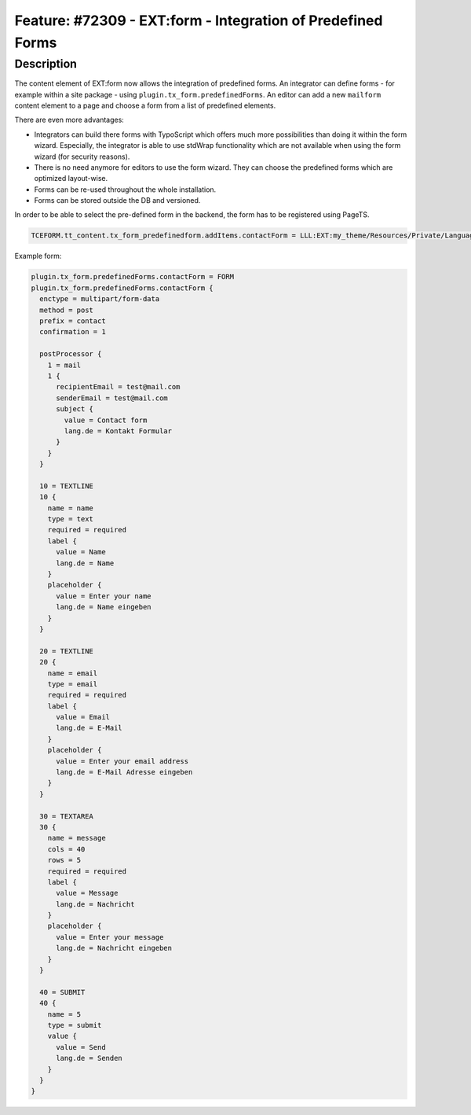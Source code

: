 ============================================================
Feature: #72309 - EXT:form - Integration of Predefined Forms
============================================================

Description
===========

The content element of EXT:form now allows the integration of predefined forms. An integrator can
define forms - for example within a site package - using ``plugin.tx_form.predefinedForms``. An
editor can add a new ``mailform`` content element to a page and choose a form from a list of
predefined elements.

There are even more advantages:

*  Integrators can build there forms with TypoScript which offers much more
   possibilities than doing it within the form wizard. Especially, the
   integrator is able to use stdWrap functionality which are not available when
   using the form wizard (for security reasons).
*  There is no need anymore for editors to use the form wizard. They can choose the
   predefined forms which are optimized layout-wise.
*  Forms can be re-used throughout the whole installation.
*  Forms can be stored outside the DB and versioned.

In order to be able to select the pre-defined form in the backend, the form has to be registered
using PageTS.

.. code-block:: typoscript

   TCEFORM.tt_content.tx_form_predefinedform.addItems.contactForm = LLL:EXT:my_theme/Resources/Private/Language/locallang.xlf:contactForm

Example form:

.. code-block:: typoscript

   plugin.tx_form.predefinedForms.contactForm = FORM
   plugin.tx_form.predefinedForms.contactForm {
     enctype = multipart/form-data
     method = post
     prefix = contact
     confirmation = 1

     postProcessor {
       1 = mail
       1 {
         recipientEmail = test@mail.com
         senderEmail = test@mail.com
         subject {
           value = Contact form
           lang.de = Kontakt Formular
         }
       }
     }

     10 = TEXTLINE
     10 {
       name = name
       type = text
       required = required
       label {
         value = Name
         lang.de = Name
       }
       placeholder {
         value = Enter your name
         lang.de = Name eingeben
       }
     }

     20 = TEXTLINE
     20 {
       name = email
       type = email
       required = required
       label {
         value = Email
         lang.de = E-Mail
       }
       placeholder {
         value = Enter your email address
         lang.de = E-Mail Adresse eingeben
       }
     }

     30 = TEXTAREA
     30 {
       name = message
       cols = 40
       rows = 5
       required = required
       label {
         value = Message
         lang.de = Nachricht
       }
       placeholder {
         value = Enter your message
         lang.de = Nachricht eingeben
       }
     }

     40 = SUBMIT
     40 {
       name = 5
       type = submit
       value {
         value = Send
         lang.de = Senden
       }
     }
   }